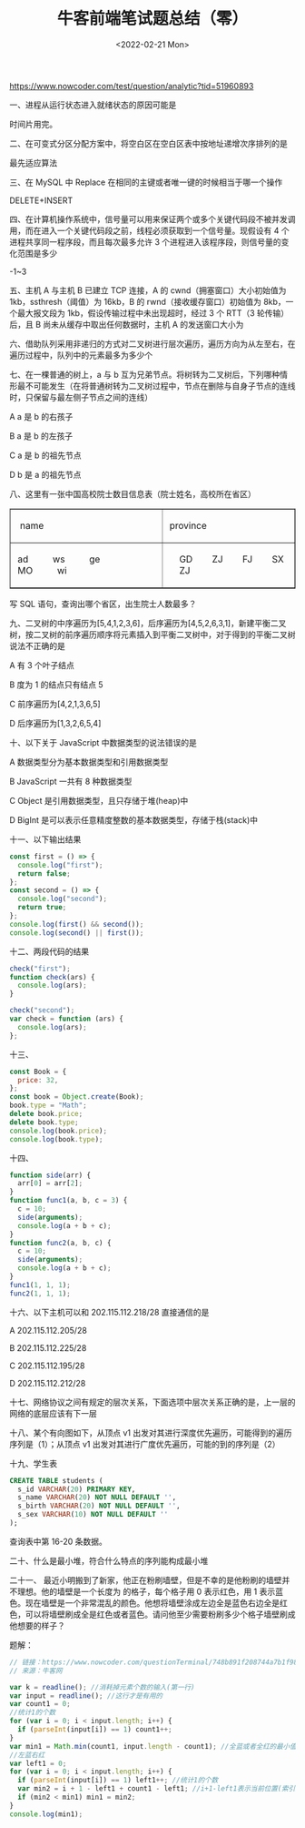 #+TITLE: 牛客前端笔试题总结（零）
#+DATE: <2022-02-21 Mon>
#+TAGS[]: 技术

[[https://www.nowcoder.com/test/question/analytic?tid=51960893]]

一、进程从运行状态进入就绪状态的原因可能是

时间片用完。

二、在可变式分区分配方案中，将空白区在空白区表中按地址递增次序排列的是

最先适应算法

三、在 MySQL 中 Replace 在相同的主键或者唯一键的时候相当于哪一个操作

DELETE+INSERT

四、在计算机操作系统中，信号量可以用来保证两个或多个关键代码段不被并发调用，而在进入一个关键代码段之前，线程必须获取到一个信号量。现假设有
4 个进程共享同一程序段，而且每次最多允许 3
个进程进入该程序段，则信号量的变化范围是多少

-1~3

五、主机 A 与主机 B 已建立 TCP 连接，A 的 cwnd（拥塞窗口）大小初始值为
1kb，ssthresh（阈值）为 16kb，B 的 rwnd（接收缓存窗口）初始值为
8kb，一个最大报文段为 1kb，假设传输过程中未出现超时，经过 3 个 RTT（3
轮传输）后，且 B 尚未从缓存中取出任何数据时，主机 A 的发送窗口大小为

六、借助队列采用非递归的方式对二叉树进行层次遍历，遍历方向为从左至右，在遍历过程中，队列中的元素最多为多少个

[[/images/binary-tree.svg]]

七、在一棵普通的树上，a 与 b
互为兄弟节点。将树转为二叉树后，下列哪种情形最不可能发生（在将普通树转为二叉树过程中，节点在删除与自身子节点的连线时，只保留与最左侧子节点之间的连线）

A a 是 b 的右孩子

B a 是 b 的左孩子

C a 是 b 的祖先节点

D b 是 a 的祖先节点

八、这里有一张中国高校院士数目信息表（院士姓名，高校所在省区）

#+BEGIN_HTML
  <!-- This HTML table template is generated by emacs/table.el -->
#+END_HTML

#+BEGIN_HTML
  <table border="1">
#+END_HTML

#+BEGIN_HTML
  <tr>
#+END_HTML

#+BEGIN_HTML
  <td align="left" valign="top">
#+END_HTML

  name     

#+BEGIN_HTML
  </td>
#+END_HTML

#+BEGIN_HTML
  <td align="left" valign="top">
#+END_HTML

 province

#+BEGIN_HTML
  </td>
#+END_HTML

#+BEGIN_HTML
  </tr>
#+END_HTML

#+BEGIN_HTML
  <tr>
#+END_HTML

#+BEGIN_HTML
  <td align="left" valign="top">
#+END_HTML

 ad          ws          ge          MO          wi        

#+BEGIN_HTML
  </td>
#+END_HTML

#+BEGIN_HTML
  <td align="left" valign="top">
#+END_HTML

     GD        ZJ        FJ        SX        ZJ  

#+BEGIN_HTML
  </td>
#+END_HTML

#+BEGIN_HTML
  </tr>
#+END_HTML

#+BEGIN_HTML
  </table>
#+END_HTML

写 SQL 语句，查询出哪个省区，出生院士人数最多？

九、二叉树的中序遍历为[5,4,1,2,3,6]，后序遍历为[4,5,2,6,3,1]，新建平衡二叉树，按二叉树的前序遍历顺序将元素插入到平衡二叉树中，对于得到的平衡二叉树说法不正确的是

A 有 3 个叶子结点

B 度为 1 的结点只有结点 5

C 前序遍历为[4,2,1,3,6,5]

D 后序遍历为[1,3,2,6,5,4]

十、以下关于 JavaScript 中数据类型的说法错误的是

A 数据类型分为基本数据类型和引用数据类型

B JavaScript 一共有 8 种数据类型

C Object 是引用数据类型，且只存储于堆(heap)中

D BigInt 是可以表示任意精度整数的基本数据类型，存储于栈(stack)中

十一、以下输出结果

#+BEGIN_SRC js
    const first = () => {
      console.log("first");
      return false;
    };
    const second = () => {
      console.log("second");
      return true;
    };
    console.log(first() && second());
    console.log(second() || first());
#+END_SRC

十二、两段代码的结果

#+BEGIN_SRC js
    check("first");
    function check(ars) {
      console.log(ars);
    }
#+END_SRC

#+BEGIN_SRC js
    check("second");
    var check = function (ars) {
      console.log(ars);
    };
#+END_SRC

十三、

#+BEGIN_SRC js
    const Book = {
      price: 32,
    };
    const book = Object.create(Book);
    book.type = "Math";
    delete book.price;
    delete book.type;
    console.log(book.price);
    console.log(book.type);
#+END_SRC

十四、

#+BEGIN_SRC js
    function side(arr) {
      arr[0] = arr[2];
    }
    function func1(a, b, c = 3) {
      c = 10;
      side(arguments);
      console.log(a + b + c);
    }
    function func2(a, b, c) {
      c = 10;
      side(arguments);
      console.log(a + b + c);
    }
    func1(1, 1, 1);
    func2(1, 1, 1);
#+END_SRC

十六、以下主机可以和 202.115.112.218/28 直接通信的是

A 202.115.112.205/28

B 202.115.112.225/28

C 202.115.112.195/28

D 202.115.112.212/28

十七、网络协议之间有规定的层次关系，下面选项中层次关系正确的是，上一层的网络的底层应该有下一层

十八、某个有向图如下，从顶点 v1
出发对其进行深度优先遍历，可能得到的遍历序列是（1）；从顶点 v1
出发对其进行广度优先遍历，可能的到的序列是（2）

[[/images/directed-graph.svg]]

十九、学生表

#+BEGIN_SRC sql
    CREATE TABLE students (
      s_id VARCHAR(20) PRIMARY KEY,
      s_name VARCHAR(20) NOT NULL DEFAULT '',
      s_birth VARCHAR(20) NOT NULL DEFAULT '',
      s_sex VARCHAR(10) NOT NULL DEFAULT ''
    );
#+END_SRC

查询表中第 16-20 条数据。

二十、什么是最小堆，符合什么特点的序列能构成最小堆

二十一、
最近小明搬到了新家，他正在粉刷墙壁，但是不幸的是他粉刷的墙壁并不理想。他的墙壁是一个长度为
的格子，每个格子用 0 表示红色，用 1
表示蓝色。现在墙壁是一个非常混乱的颜色。他想将墙壁涂成左边全是蓝色右边全是红色，可以将墙壁刷成全是红色或者蓝色。请问他至少需要粉刷多少个格子墙壁刷成他想要的样子？

题解：

#+BEGIN_SRC js
    // 链接：https://www.nowcoder.com/questionTerminal/748b891f208744a7b1f98cb4c45bde11?answerType=1&f=discussion
    // 来源：牛客网

    var k = readline(); //消耗掉元素个数的输入(第一行)
    var input = readline(); //这行才是有用的
    var count1 = 0;
    //统计1的个数
    for (var i = 0; i < input.length; i++) {
      if (parseInt(input[i]) == 1) count1++;
    }
    var min1 = Math.min(count1, input.length - count1); //全蓝或者全红的最小值
    //左蓝右红
    var left1 = 0;
    for (var i = 0; i < input.length; i++) {
      if (parseInt(input[i]) == 1) left1++; //统计1的个数
      var min2 = i + 1 - left1 + count1 - left1; //i+1-left1表示当前位置(索引从0开始)前面是0(红)的个数（即需要转换红为蓝的个数）；(count1-left1)表示当前位置后面1(蓝)的个数（即需要转换蓝为红的个数）
      if (min2 < min1) min1 = min2;
    }
    console.log(min1);
#+END_SRC
